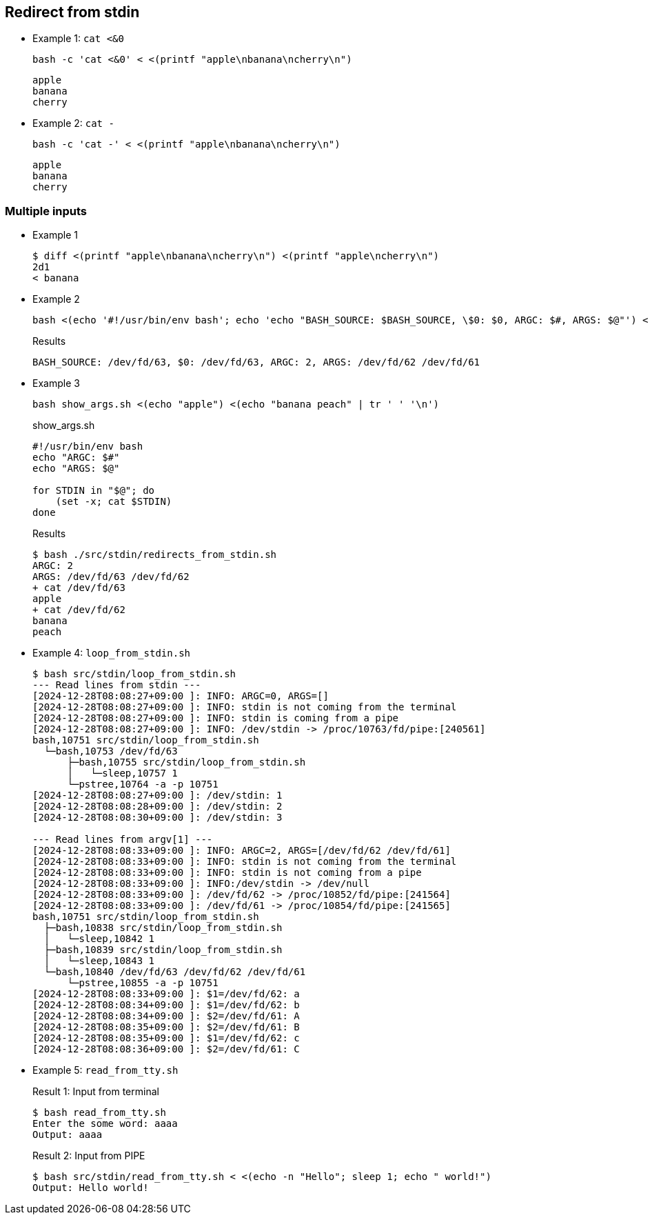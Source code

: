## Redirect from stdin

* Example 1: `cat <&0`
+
[source,shell]
----
bash -c 'cat <&0' < <(printf "apple\nbanana\ncherry\n")
----
+
[source,plaintext]
----
apple
banana
cherry
----

* Example 2: `cat -`
+
[source,shell]
----
bash -c 'cat -' < <(printf "apple\nbanana\ncherry\n")
----
+
[source,plaintext]
----
apple
banana
cherry
----

### Multiple inputs

* Example 1
+
[source,plaintext]
----
$ diff <(printf "apple\nbanana\ncherry\n") <(printf "apple\ncherry\n")
2d1
< banana
----

* Example 2
+
[source,shell]
----
bash <(echo '#!/usr/bin/env bash'; echo 'echo "BASH_SOURCE: $BASH_SOURCE, \$0: $0, ARGC: $#, ARGS: $@"') <(echo "apple") <(echo "banana peach" | tr ' ' '\n')
----
+
[source,plaintext]
.Results
----
BASH_SOURCE: /dev/fd/63, $0: /dev/fd/63, ARGC: 2, ARGS: /dev/fd/62 /dev/fd/61
----

* Example 3
+
[source,shell]
----
bash show_args.sh <(echo "apple") <(echo "banana peach" | tr ' ' '\n')
----
+
[source,shell]
.show_args.sh
----
#!/usr/bin/env bash
echo "ARGC: $#"
echo "ARGS: $@"

for STDIN in "$@"; do
    (set -x; cat $STDIN)
done
----
+
[source,plaintext]
.Results
----
$ bash ./src/stdin/redirects_from_stdin.sh 
ARGC: 2
ARGS: /dev/fd/63 /dev/fd/62
+ cat /dev/fd/63
apple
+ cat /dev/fd/62
banana
peach
----

* Example 4: `loop_from_stdin.sh`
+
[source,plaintext]
----
$ bash src/stdin/loop_from_stdin.sh 
--- Read lines from stdin ---
[2024-12-28T08:08:27+09:00 ]: INFO: ARGC=0, ARGS=[]
[2024-12-28T08:08:27+09:00 ]: INFO: stdin is not coming from the terminal
[2024-12-28T08:08:27+09:00 ]: INFO: stdin is coming from a pipe
[2024-12-28T08:08:27+09:00 ]: INFO: /dev/stdin -> /proc/10763/fd/pipe:[240561]
bash,10751 src/stdin/loop_from_stdin.sh
  └─bash,10753 /dev/fd/63
      ├─bash,10755 src/stdin/loop_from_stdin.sh
      │   └─sleep,10757 1
      └─pstree,10764 -a -p 10751
[2024-12-28T08:08:27+09:00 ]: /dev/stdin: 1
[2024-12-28T08:08:28+09:00 ]: /dev/stdin: 2
[2024-12-28T08:08:30+09:00 ]: /dev/stdin: 3

--- Read lines from argv[1] ---
[2024-12-28T08:08:33+09:00 ]: INFO: ARGC=2, ARGS=[/dev/fd/62 /dev/fd/61]
[2024-12-28T08:08:33+09:00 ]: INFO: stdin is not coming from the terminal
[2024-12-28T08:08:33+09:00 ]: INFO: stdin is not coming from a pipe
[2024-12-28T08:08:33+09:00 ]: INFO:/dev/stdin -> /dev/null
[2024-12-28T08:08:33+09:00 ]: /dev/fd/62 -> /proc/10852/fd/pipe:[241564]
[2024-12-28T08:08:33+09:00 ]: /dev/fd/61 -> /proc/10854/fd/pipe:[241565]
bash,10751 src/stdin/loop_from_stdin.sh
  ├─bash,10838 src/stdin/loop_from_stdin.sh
  │   └─sleep,10842 1
  ├─bash,10839 src/stdin/loop_from_stdin.sh
  │   └─sleep,10843 1
  └─bash,10840 /dev/fd/63 /dev/fd/62 /dev/fd/61
      └─pstree,10855 -a -p 10751
[2024-12-28T08:08:33+09:00 ]: $1=/dev/fd/62: a
[2024-12-28T08:08:34+09:00 ]: $1=/dev/fd/62: b
[2024-12-28T08:08:34+09:00 ]: $2=/dev/fd/61: A
[2024-12-28T08:08:35+09:00 ]: $2=/dev/fd/61: B
[2024-12-28T08:08:35+09:00 ]: $1=/dev/fd/62: c
[2024-12-28T08:08:36+09:00 ]: $2=/dev/fd/61: C
----

* Example 5: `read_from_tty.sh`
+
[source,plaintext]
.Result 1: Input from terminal
----
$ bash read_from_tty.sh
Enter the some word: aaaa
Output: aaaa
----
+
[source,plaintext]
.Result 2: Input from PIPE
----
$ bash src/stdin/read_from_tty.sh < <(echo -n "Hello"; sleep 1; echo " world!")
Output: Hello world!
----
